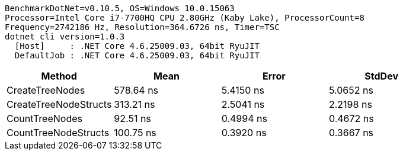 ....
BenchmarkDotNet=v0.10.5, OS=Windows 10.0.15063
Processor=Intel Core i7-7700HQ CPU 2.80GHz (Kaby Lake), ProcessorCount=8
Frequency=2742186 Hz, Resolution=364.6726 ns, Timer=TSC
dotnet cli version=1.0.3
  [Host]     : .NET Core 4.6.25009.03, 64bit RyuJIT
  DefaultJob : .NET Core 4.6.25009.03, 64bit RyuJIT

....
[options="header"]
|===
|                 Method|       Mean|      Error|     StdDev
|        CreateTreeNodes|  578.64 ns|  5.4150 ns|  5.0652 ns
|  CreateTreeNodeStructs|  313.21 ns|  2.5041 ns|  2.2198 ns
|         CountTreeNodes|   92.51 ns|  0.4994 ns|  0.4672 ns
|   CountTreeNodeStructs|  100.75 ns|  0.3920 ns|  0.3667 ns
|===
